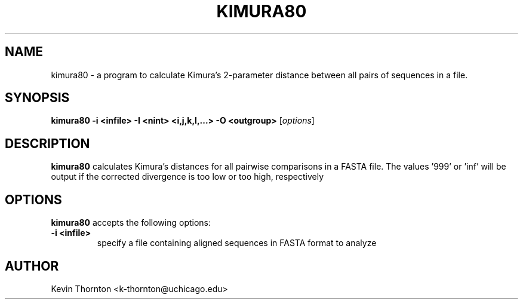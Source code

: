 .\"                              hey, Emacs:   -*- nroff -*-
.\" analysis is free software; you can redistribute it and/or modify
.\" it under the terms of the GNU General Public License as published by
.\" the Free Software Foundation; either version 2 of the License, or
.\" (at your option) any later version.
.\"
.\" This program is distributed in the hope that it will be useful,
.\" but WITHOUT ANY WARRANTY; without even the implied warranty of
.\" MERCHANTABILITY or FITNESS FOR A PARTICULAR PURPOSE.  See the
.\" GNU General Public License for more details.
.\"
.\" You should have received a copy of the GNU General Public License
.\" along with this program; see the file COPYING.  If not, write to
.\" the Free Software Foundation, 675 Mass Ave, Cambridge, MA 02139, USA.
.\"
.TH KIMURA80 1 "April 3, 2002"
.\" Please update the above date whenever this man page is modified.
.\"
.\" Some roff macros, for reference:
.\" .nh        disable hyphenation
.\" .hy        enable hyphenation
.\" .ad l      left justify
.\" .ad b      justify to both left and right margins (default)
.\" .nf        disable filling
.\" .fi        enable filling
.\" .br        insert line break
.\" .sp <n>    insert n+1 empty lines
.\" for manpage-specific macros, see man(7)
.SH NAME
kimura80 \- a program to calculate Kimura's 2-parameter distance between all pairs of sequences in a file.
.SH SYNOPSIS
.B kimura80 -i <infile> -I <nint> <i,j,k,l,...> -O <outgroup>
.RI [ options ]
.SH DESCRIPTION
\fBkimura80\fP calculates Kimura's distances for all pairwise comparisons in a FASTA file.  The values '999' or 'inf' will be output if the corrected divergence is too low or too high, respectively
.PP
.SH OPTIONS
\fBkimura80\fP accepts the following options:
.TP
.B \-i <infile>
specify a file containing aligned sequences in FASTA format to analyze
.\" .SH "SEE ALSO"
.\" .BR foo (1), 
.\" .BR bar (1).
.SH AUTHOR
Kevin Thornton <k-thornton@uchicago.edu>
